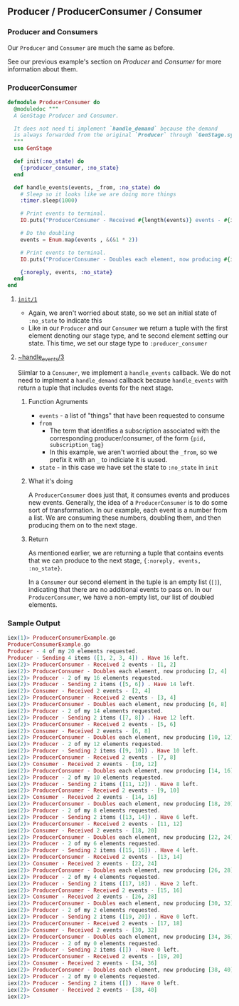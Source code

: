 ** Producer / ProducerConsumer / Consumer 
*** Producer and Consumers

    Our ~Producer~ and ~Consumer~ are much the same as before. 

    See our previous example's section on [[*Producer][Producer]] and [[*Consumer][Consumer]] for more information about them.

*** ProducerConsumer

  #+BEGIN_SRC elixir
defmodule ProducerConsumer do
  @moduledoc """
  A GenStage Producer and Consumer.

  It does not need ti implement `handle_demand` because the demand
  is always forwarded from the original `Producer` through `GenStage.sync_subscribe` 
  """
  use GenStage

  def init(:no_state) do
    {:producer_consumer, :no_state}
  end

  def handle_events(events, _from, :no_state) do
    # Sleep so it looks like we are doing more things 
    :timer.sleep(1000)

    # Print events to terminal.
    IO.puts("ProducerConsumer - Received #{length(events)} events - #{inspect(events)}")

    # Do the doubling
    events = Enum.map(events , &(&1 * 2))

    # Print events to terminal.
    IO.puts("ProducerConsumer - Doubles each element, now producing #{inspect(events)}")

    {:noreply, events, :no_state}
  end
end
  #+END_SRC
 
**** [[https://hexdocs.pm/gen_stage/GenStage.html#c:init/1][~init/1~]]

     - Again, we aren't worried about state, so we set an initial state of ~:no_state~ to indicate this
     - Like in our ~Producer~ and our ~Consumer~ we return a tuple with the first element denoting our stage type, and te second element setting our state. This time, we set our stage type to ~:producer_consumer~

**** [[https://hexdocs.pm/gen_stage/GenStage.html#c:handle_events/3][~handle_events/3]] 

     Siimlar to a ~Consumer~, we implement a ~handle_events~ callback. We do not need to implment a ~handle_demand~ callback because ~handle_events~ with return a tuple that includes events for the next stage.

***** Function Agruments 

      - ~events~ - a list of "things" that have been requested to consume
      - ~from~ 
        - The term that identifies a subscription associated with the corresponding producer/consumer, of the form ~{pid, subscription_tag}~
        - In this example, we aren't worried about the ~_from~, so we prefix it with an ~_~ to indiciate it is uused.
      - ~state~ - in this case we have set the state to ~:no_state~ in ~init~

***** What it's doing
      
A ~ProducerConsumer~ does just that, it consumes events and produces new events. Generally, the idea of a ~ProducerConsumer~ is to do some sort of transformation. In our example, each event is a number from a list. We are consuming these numbers, doubling them, and then producing them on to the next stage.

***** Return

      As mentioned earlier, we are returning a tuple that contains events that we can produce to the next stage, ~{:noreply, events, :no_state}~.

      In a ~Consumer~ our second element in the tuple is an empty list (~[]~), indicating that there are no additional events to pass on. In our ~ProducerConsumer~, we have a non-empty list, our list of doubled elements.

*** Sample Output

#+BEGIN_SRC elixir
iex(1)> ProducerConsumerExample.go
ProducerConsumerExample.go
Producer - 4 of my 20 elements requested.
Producer - Sending 4 items ([1, 2, 3, 4]) . Have 16 left.
iex(2)> ProducerConsumer - Received 2 events - [1, 2]
iex(2)> ProducerConsumer - Doubles each element, now producing [2, 4]
iex(2)> Producer - 2 of my 16 elements requested.
iex(2)> Producer - Sending 2 items ([5, 6]) . Have 14 left.
iex(2)> Consumer - Received 2 events - [2, 4]
iex(2)> ProducerConsumer - Received 2 events - [3, 4]
iex(2)> ProducerConsumer - Doubles each element, now producing [6, 8]
iex(2)> Producer - 2 of my 14 elements requested.
iex(2)> Producer - Sending 2 items ([7, 8]) . Have 12 left.
iex(2)> ProducerConsumer - Received 2 events - [5, 6]
iex(2)> Consumer - Received 2 events - [6, 8]
iex(2)> ProducerConsumer - Doubles each element, now producing [10, 12]
iex(2)> Producer - 2 of my 12 elements requested.
iex(2)> Producer - Sending 2 items ([9, 10]) . Have 10 left.
iex(2)> ProducerConsumer - Received 2 events - [7, 8]
iex(2)> Consumer - Received 2 events - [10, 12]
iex(2)> ProducerConsumer - Doubles each element, now producing [14, 16]
iex(2)> Producer - 2 of my 10 elements requested.
iex(2)> Producer - Sending 2 items ([11, 12]) . Have 8 left.
iex(2)> ProducerConsumer - Received 2 events - [9, 10]
iex(2)> Consumer - Received 2 events - [14, 16]
iex(2)> ProducerConsumer - Doubles each element, now producing [18, 20]
iex(2)> Producer - 2 of my 8 elements requested.
iex(2)> Producer - Sending 2 items ([13, 14]) . Have 6 left.
iex(2)> ProducerConsumer - Received 2 events - [11, 12]
iex(2)> Consumer - Received 2 events - [18, 20]
iex(2)> ProducerConsumer - Doubles each element, now producing [22, 24]
iex(2)> Producer - 2 of my 6 elements requested.
iex(2)> Producer - Sending 2 items ([15, 16]) . Have 4 left.
iex(2)> ProducerConsumer - Received 2 events - [13, 14]
iex(2)> Consumer - Received 2 events - [22, 24]
iex(2)> ProducerConsumer - Doubles each element, now producing [26, 28]
iex(2)> Producer - 2 of my 4 elements requested.
iex(2)> Producer - Sending 2 items ([17, 18]) . Have 2 left.
iex(2)> ProducerConsumer - Received 2 events - [15, 16]
iex(2)> Consumer - Received 2 events - [26, 28]
iex(2)> ProducerConsumer - Doubles each element, now producing [30, 32]
iex(2)> Producer - 2 of my 2 elements requested.
iex(2)> Producer - Sending 2 items ([19, 20]) . Have 0 left.
iex(2)> ProducerConsumer - Received 2 events - [17, 18]
iex(2)> Consumer - Received 2 events - [30, 32]
iex(2)> ProducerConsumer - Doubles each element, now producing [34, 36]
iex(2)> Producer - 2 of my 0 elements requested.
iex(2)> Producer - Sending 2 items ([]) . Have 0 left.
iex(2)> ProducerConsumer - Received 2 events - [19, 20]
iex(2)> Consumer - Received 2 events - [34, 36]
iex(2)> ProducerConsumer - Doubles each element, now producing [38, 40]
iex(2)> Producer - 2 of my 0 elements requested.
iex(2)> Producer - Sending 2 items ([]) . Have 0 left.
iex(2)> Consumer - Received 2 events - [38, 40]
iex(2)> 
#+END_SRC

